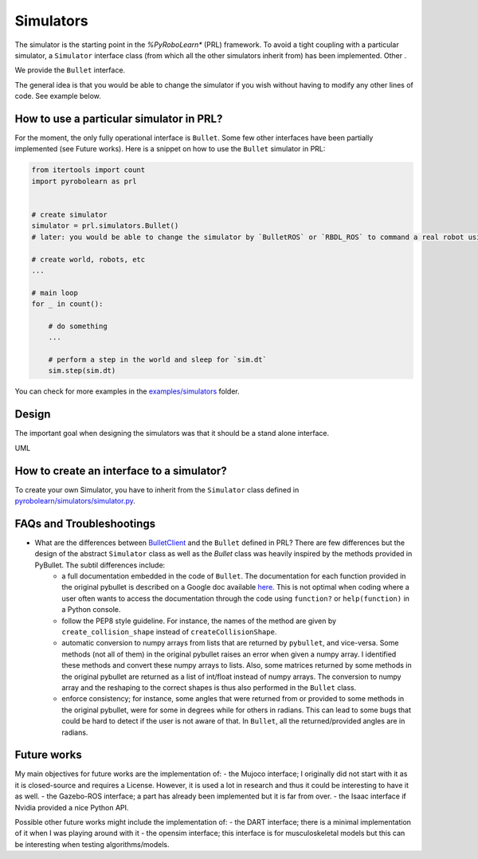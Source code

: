 Simulators
==========

The simulator is the starting point in the *%PyRoboLearn** (PRL) framework. To avoid a tight coupling with a particular simulator, a ``Simulator`` interface class (from which all the other simulators inherit from) has been implemented. Other .

We provide the ``Bullet`` interface.

The general idea is that you would be able to change the simulator if you wish without having to modify any other lines of code. See example below.


How to use a particular simulator in PRL?
-----------------------------------------

For the moment, the only fully operational interface is ``Bullet``. Some few other interfaces have been partially implemented (see Future works). Here is a snippet on how to use the ``Bullet`` simulator in PRL:

.. code-block:: python

    from itertools import count
    import pyrobolearn as prl


    # create simulator
    simulator = prl.simulators.Bullet()
    # later: you would be able to change the simulator by `BulletROS` or `RBDL_ROS` to command a real robot using ROS

    # create world, robots, etc
    ...

    # main loop
    for _ in count():

        # do something
        ...

        # perform a step in the world and sleep for `sim.dt`
        sim.step(sim.dt)


You can check for more examples in the `examples/simulators <https://github.com/robotlearn/pyrobolearn/tree/master/examples/simulators>`_ folder.


Design
------

The important goal when designing the simulators was that it should be a stand alone interface.

UML



How to create an interface to a simulator?
------------------------------------------

To create your own Simulator, you have to inherit from the ``Simulator`` class defined in `pyrobolearn/simulators/simulator.py <https://github.com/robotlearn/pyrobolearn/blob/master/pyrobolearn/simulators/simulator.py>`_.



FAQs and Troubleshootings
-------------------------

* What are the differences between `BulletClient <https://github.com/bulletphysics/bullet3/blob/master/examples/pybullet/gym/pybullet_utils/bullet_client.py>`_ and the ``Bullet`` defined in PRL? There are few differences but the design of the abstract ``Simulator`` class as well as the `Bullet` class was heavily inspired by the methods provided in PyBullet. The subtil differences include:
	* a full documentation embedded in the code of ``Bullet``. The documentation for each function provided in the original pybullet is described on a Google doc available `here <https://docs.google.com/document/d/10sXEhzFRSnvFcl3XxNGhnD4N2SedqwdAvK3dsihxVUA>`_. This is not optimal when coding where a user often wants to access the documentation through the code using ``function?`` or ``help(function)`` in a Python console.
	* follow the PEP8 style guideline. For instance, the names of the method are given by ``create_collision_shape`` instead of ``createCollisionShape``.
	* automatic conversion to numpy arrays from lists that are returned by ``pybullet``, and vice-versa. Some methods (not all of them) in the original pybullet raises an error when given a numpy array. I identified these methods and convert these numpy arrays to lists. Also, some matrices returned by some methods in the original pybullet are returned as a list of int/float instead of numpy arrays. The conversion to numpy array and the reshaping to the correct shapes is thus also performed in the ``Bullet`` class.
	* enforce consistency; for instance, some angles that were returned from or provided to some methods in the original pybullet, were for some in degrees while for others in radians. This can lead to some bugs that could be hard to detect if the user is not aware of that. In ``Bullet``, all the returned/provided angles are in radians.


Future works
------------

My main objectives for future works are the implementation of:
- the Mujoco interface; I originally did not start with it as it is closed-source and requires a License. However, it is used a lot in research and thus it could be interesting to have it as well.
- the Gazebo-ROS interface; a part has already been implemented but it is far from over.
- the Isaac interface if Nvidia provided a nice Python API.

Possible other future works might include the implementation of:
- the DART interface; there is a minimal implementation of it when I was playing around with it
- the opensim interface; this interface is for musculoskeletal models but this can be interesting when testing algorithms/models.
